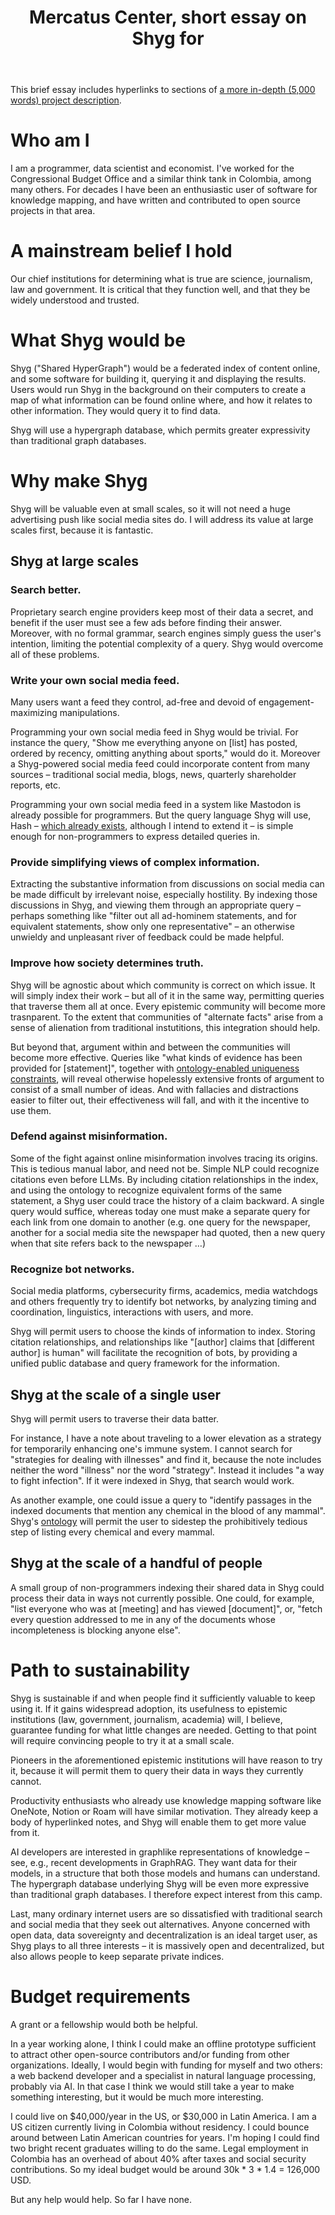 :PROPERTIES:
:ID:       24eaa5b0-164b-4701-9518-74c4c46eb4b3
:END:
#+title: Mercatus Center, short essay on Shyg for
This brief essay includes hyperlinks to sections of [[id:c7f3da3a-4a8a-4e1a-b6ee-aebe11bc86d6][a more in-depth (5,000 words) project description]].
* Who am I
I am a programmer, data scientist and economist. I've worked for the Congressional Budget Office and a similar think tank in Colombia, among many others. For decades I have been an enthusiastic user of software for knowledge mapping, and have written and contributed to open source projects in that area.
* A mainstream belief I hold
Our chief institutions for determining what is true are science, journalism, law and government. It is critical that they function well, and that they be widely understood and trusted.
* What Shyg would be
Shyg ("Shared HyperGraph") would be a federated index of content online, and some software for building it, querying it and displaying the results. Users would run Shyg in the background on their computers to create a map of what information can be found online where, and how it relates to other information. They would query it to find data.

Shyg will use a hypergraph database, which permits greater expressivity than traditional graph databases.
* Why make Shyg
Shyg will be valuable even at small scales, so it will not need a huge advertising push like social media sites do. I will address its value at large scales first, because it is fantastic.
** Shyg at large scales
*** Search better.
Proprietary search engine providers keep most of their data a secret, and benefit if the user must see a few ads before finding their answer. Moreover, with no formal grammar, search engines simply guess the user's intention, limiting the potential complexity of a query. Shyg would overcome all of these problems.
*** Write your own social media feed.
Many users want a feed they control, ad-free and devoid of engagement-maximizing manipulations.

Programming your own social media feed in Shyg would be trivial. For instance the query, "Show me everything anyone on [list] has posted, ordered by recency, omitting anything about sports," would do it. Moreover a Shyg-powered social media feed could incorporate content from many sources -- traditional social media, blogs, news, quarterly shareholder reports, etc.

Programming your own social media feed in a system like Mastodon is already possible for programmers. But the query language Shyg will use, Hash -- [[https://github.com/JeffreyBenjaminBrown/hode/blob/master/docs/hash/the-hash-language.md][which already exists]], although I intend to extend it -- is simple enough for non-programmers to express detailed queries in.
*** Provide simplifying views of complex information.
Extracting the substantive information from discussions on social media can be made difficult by irrelevant noise, especially hostility. By indexing those discussions in Shyg, and viewing them through an appropriate query -- perhaps something like "filter out all ad-hominem statements, and for equivalent statements, show only one representative" -- an otherwise unwieldy and unpleasant river of feedback could be made helpful.
*** Improve how society determines truth.
Shyg will be agnostic about which community is correct on which issue. It will simply index their work -- but all of it in the same way, permitting queries that traverse them all at once. Every epistemic community will become more trasnparent. To the extent that communities of "alternate facts" arise from a sense of alienation from traditional instutitions, this integration should help.

But beyond that, argument within and between the communities will become more effective. Queries like "what kinds of evidence has been provided for [statement]", together with [[id:e185e848-ea55-4eec-9dba-d0cf9d893731][ontology-enabled uniqueness constraints]], will reveal otherwise hopelessly extensive fronts of argument to consist of a small number of ideas. And with fallacies and distractions easier to filter out, their effectiveness will fall, and with it the incentive to use them.
*** Defend against misinformation.
Some of the fight against online misinformation involves tracing its origins. This is tedious manual labor, and need not be. Simple NLP could recognize citations even before LLMs. By including citation relationships in the index, and using the ontology to recognize equivalent forms of the same statement, a Shyg user could trace the history of a claim backward. A single query would suffice, whereas today one must make a separate query for each link from one domain to another (e.g. one query for the newspaper, another for a social media site the newspaper had quoted, then a new query when that site refers back to the newspaper ...)
*** Recognize bot networks.
Social media platforms, cybersecurity firms, academics, media watchdogs and others frequently try to identify bot networks, by analyzing timing and coordination, linguistics, interactions with users, and more.

Shyg will permit users to choose the kinds of information to index. Storing citation relationships, and relationships like "[author] claims that [different author] is human" will facilitate the recognition of bots, by providing a unified public database and query framework for the information.
** Shyg at the scale of a single user
Shyg will permit users to traverse their data batter.

For instance, I have a note about traveling to a lower elevation as a strategy for temporarily enhancing one's immune system. I cannot search for "strategies for dealing with illnesses" and find it, because the note includes neither the word "illness" nor the word "strategy". Instead it includes "a way to fight infection". If it were indexed in Shyg, that search would work.

As another example, one could issue a query to "identify passages in the indexed documents that mention any chemical in the blood of any mammal". Shyg's [[id:0f4c43f7-2a52-4a2c-97b1-93a2cdf5e108][ontology]] will permit the user to sidestep the prohibitively tedious step of listing every chemical and every mammal.
** Shyg at the scale of a handful of people
A small group of non-programmers indexing their shared data in Shyg could process their data in ways not currently possible. One could, for example, "list everyone who was at [meeting] and has viewed [document]", or, "fetch every question addressed to me in any of the documents whose incompleteness is blocking anyone else".
* Path to sustainability
Shyg is sustainable if and when people find it sufficiently valuable to keep using it. If it gains widespread adoption, its usefulness to epistemic institutions (law, government, journalism, academia) will, I believe, guarantee funding for what little changes are needed. Getting to that point will require convincing people to try it at a small scale.

Pioneers in the aforementioned epistemic institutions will have reason to try it, because it will permit them to query their data in ways they currently cannot.

Productivity enthusiasts who already use knowledge mapping software like OneNote, Notion or Roam will have similar motivation. They already keep a body of hyperlinked notes, and Shyg will enable them to get more value from it.

AI developers are interested in graphlike representations of knowledge -- see, e.g., recent developments in GraphRAG. They want data for their models, in a structure that both those models and humans can understand. The hypergraph database underlying Shyg will be even more expressive than traditional graph databases. I therefore expect interest from this camp.

Last, many ordinary internet users are so dissatisfied with traditional search and social media that they seek out alternatives. Anyone concerned with open data, data sovereignty and decentralization is an ideal target user, as Shyg plays to all three interests -- it is massively open and decentralized, but also allows people to keep separate private indices.
* Budget requirements
A grant or a fellowship would both be helpful.

In a year working alone, I think I could make an offline prototype sufficient to attract other open-source contributors and/or funding from other organizations. Ideally, I would begin with funding for myself and two others: a web backend developer and a specialist in natural language processing, probably via AI. In that case I think we would still take a year to make something interesting, but it would be much more interesting.

I could live on $40,000/year in the US, or $30,000 in Latin America. I am a US citizen currently living in Colombia without residency. I could bounce around between Latin American countries for years. I'm hoping I could find two bright recent graduates willing to do the same. Legal employment in Colombia has an overhead of about 40% after taxes and social security contributions. So my ideal budget would be around 30k * 3 * 1.4 = 126,000 USD.

But any help would help. So far I have none.
